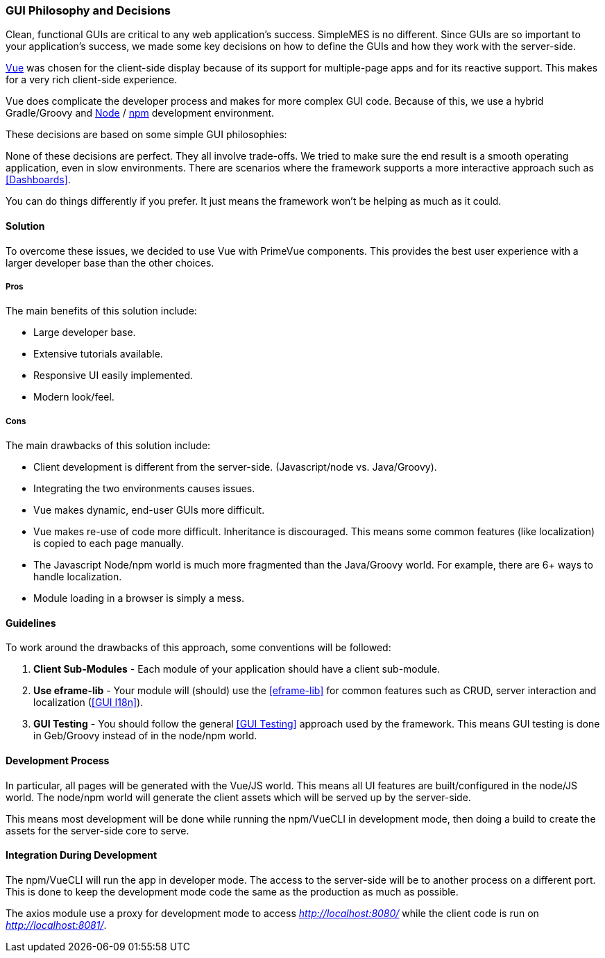 
=== GUI Philosophy and Decisions

Clean, functional GUIs are critical to any web application's success.
SimpleMES is no different.
Since GUIs are so important to your application's success, we made some key decisions
on how to define the GUIs and how they work with the server-side.

https://v3.vuejs.org/guide/introduction.html#what-is-vue-js/[Vue^] was chosen for the
client-side display because of its support for multiple-page apps and for its reactive
support.  This makes for a very rich client-side experience.

Vue does complicate the developer process and makes for more complex GUI code.
Because of this, we use a hybrid Gradle/Groovy and
https://nodejs.org/[Node^] / https://docs.npmjs.com/[npm^] development environment.


These decisions are based on some simple GUI philosophies:

None of these decisions are perfect.  They all involve trade-offs.  We tried to make sure
the end result is a smooth operating application, even in slow environments.
There are scenarios where the framework supports a more interactive approach such
as <<Dashboards>>.

You can do things differently if you prefer.  It just means the framework won't be helping
as much as it could. 


==== Solution

To overcome these issues, we decided to use Vue with PrimeVue components. This provides the best user experience with a
larger developer base than the other choices.

===== Pros

The main benefits of this solution include:

* Large developer base.
* Extensive tutorials available.
* Responsive UI easily implemented.
* Modern look/feel.

===== Cons

The main drawbacks of this solution include:

* Client development is different from the server-side.  (Javascript/node vs. Java/Groovy).
* Integrating the two environments causes issues.
* Vue makes dynamic, end-user GUIs more difficult.
* Vue makes re-use of code more difficult. Inheritance is discouraged. This means some common features (like
  localization) is copied to each page manually.
* The Javascript Node/npm world is much more fragmented than the Java/Groovy world.
  For example, there are 6+ ways to handle localization.
* Module loading in a browser is simply a mess.

==== Guidelines

To work around the drawbacks of this approach, some conventions will be followed:

. *Client Sub-Modules* - Each module of your application should have a client sub-module.
. *Use eframe-lib* - Your module will (should) use the <<eframe-lib>> for common
                     features such as CRUD, server interaction and localization (<<GUI I18n>>).
. *GUI Testing* - You should follow the general <<GUI Testing>> approach used by the
                  framework.  This means GUI testing is done in Geb/Groovy instead of
                  in the node/npm world.

==== Development Process

In particular, all pages will be generated with the Vue/JS world. This means all UI
features are built/configured in the node/JS world. The node/npm world will generate
the client assets which will be served up by the server-side.

This means most development will be done while running the npm/VueCLI in development mode,
then doing a build to create the assets for the server-side core to serve.

==== Integration During Development

The npm/VueCLI will run the app in developer mode. The access to the server-side will
be to another process on a different port. This is done to keep the development mode
code the same as the production as much as possible.

The axios module use a proxy for development mode to access _http://localhost:8080/_
while the client code is run on _http://localhost:8081/_.





